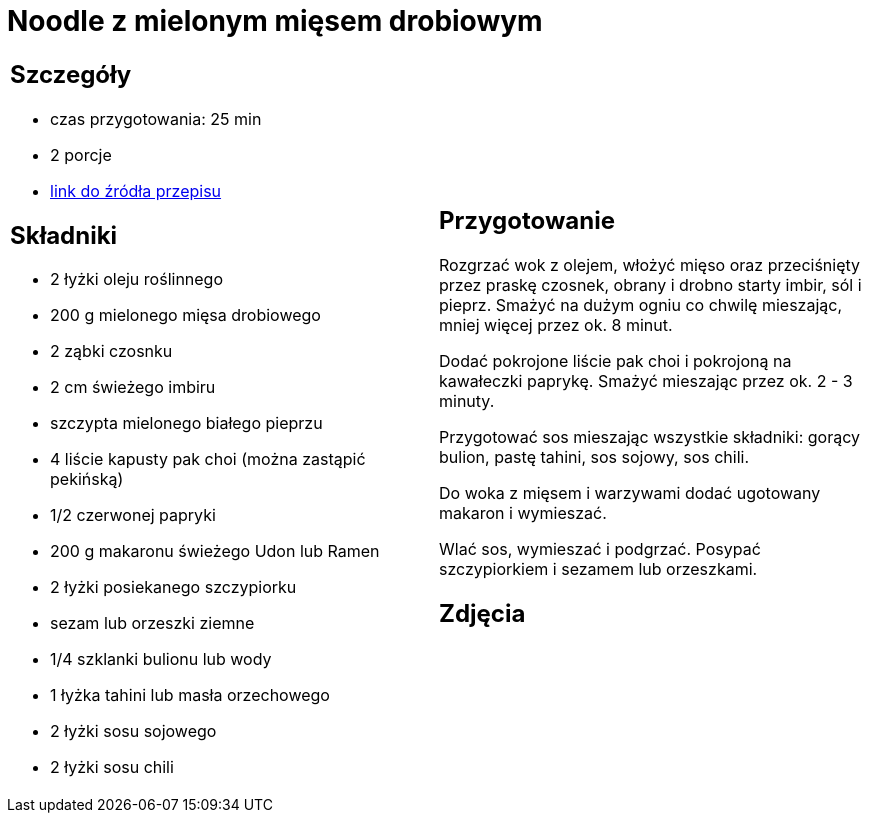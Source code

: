 = Noodle z mielonym mięsem drobiowym

[cols=".<a,.<a"]
[frame=none]
[grid=none]
|===
|
== Szczegóły
* czas przygotowania: 25 min
* 2 porcje
* https://www.kwestiasmaku.com/przepis/noodle-z-mielonym-miesem-drobiowym[link do źródła przepisu]

== Składniki
* 2 łyżki oleju roślinnego
* 200 g mielonego mięsa drobiowego
* 2 ząbki czosnku
* 2 cm świeżego imbiru
* szczypta mielonego białego pieprzu
* 4 liście kapusty pak choi (można zastąpić pekińską)
* 1/2 czerwonej papryki
* 200 g makaronu świeżego Udon lub Ramen
* 2 łyżki posiekanego szczypiorku
* sezam lub orzeszki ziemne
* 1/4 szklanki bulionu lub wody
* 1 łyżka tahini lub masła orzechowego
* 2 łyżki sosu sojowego
* 2 łyżki sosu chili

|
== Przygotowanie
Rozgrzać wok z olejem, włożyć mięso oraz przeciśnięty przez praskę czosnek, obrany i drobno starty imbir, sól i pieprz. Smażyć na dużym ogniu co chwilę mieszając, mniej więcej przez ok. 8 minut.

Dodać pokrojone liście pak choi i pokrojoną na kawałeczki paprykę. Smażyć mieszając przez ok. 2 - 3 minuty.

Przygotować sos mieszając wszystkie składniki: gorący bulion, pastę tahini, sos sojowy, sos chili.

Do woka z mięsem i warzywami dodać ugotowany makaron i wymieszać.

Wlać sos, wymieszać i podgrzać. Posypać szczypiorkiem i sezamem lub orzeszkami.

== Zdjęcia
|===
